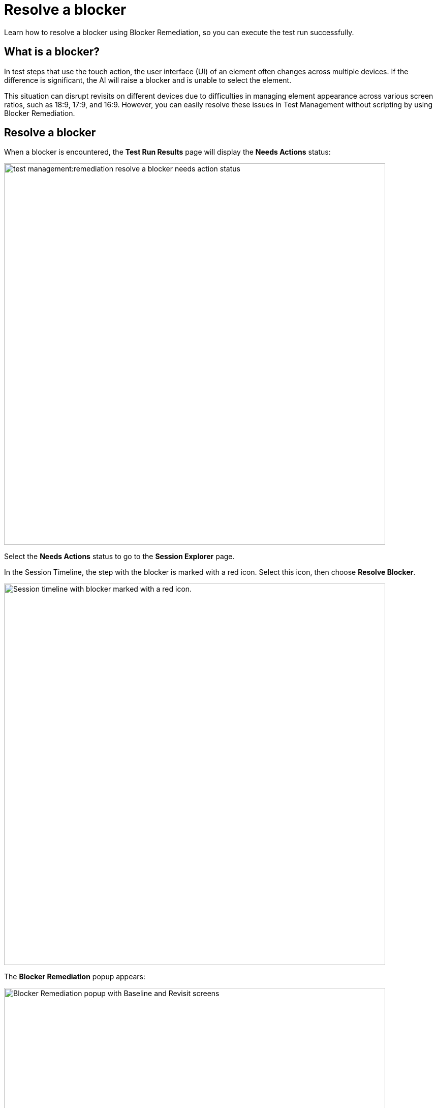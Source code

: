 = Resolve a blocker
:navtitle: Resolve a blocker

Learn how to resolve a blocker using Blocker Remediation, so you can execute the test run successfully.

== What is a blocker?

In test steps that use the touch action, the user interface (UI) of an element often changes across multiple devices. If the difference is significant, the AI will raise a blocker and is unable to select the element.

This situation can disrupt revisits on different devices due to difficulties in managing element appearance across various screen ratios, such as 18:9, 17:9, and 16:9. However, you can easily resolve these issues in Test Management without scripting by using Blocker Remediation.

== Resolve a blocker

When a blocker is encountered, the *Test Run Results* page will display the *Needs Actions* status:

image:test-management:remediation-resolve-a-blocker-needs-action-status.PNG[width=750]

Select the *Needs Actions* status to go to the *Session Explorer* page.

In the Session Timeline, the step with the blocker is marked with a red icon. Select this icon, then choose *Resolve Blocker*.

image:test-management:remediation-resolve-a-blocker-session-explorer.PNG[width=750,alt="Session timeline with blocker marked with a red icon."]

The *Blocker Remediation* popup appears:

image:test-management:remediation-resolve-a-blocker-blocker-remediation-popup.PNG[width=750,alt="Blocker Remediation popup with Baseline and Revisit screens"]

The following tools will help you remediate:

* Navigation buttons to switch between test steps.

image:test-management:remediation-resolve-a-blocker-navigation-buttons.PNG[width=750,alt="Navigation buttons to switch between test steps"]

* The original screenshot of the baseline session is shown alongside the screenshot of the revisit session.
** The selected element is highlighted in the *Baseline* screenshot.
** Hover the mouse over the *Revisit* screenshot to highlight the element closest to it.

image:test-management:remediation-resolve-a-blocker-baseline-revisit.PNG[width=750,alt="Selected element is highlighted. Hover over the Revisit screenshot to highlight the element."]

To remediate a test step:

. Navigate to the desired test step using the navigation buttons.
+
NOTE: You can only navigate to test steps that use the touch action
. Select an element from the Revisit screenshot.
. When finished, select Submit.

NOTE: You can only resolve blocker for one test step in one revisit session. If a test run has many test steps that require Blocker Remediation, rerun the test run again, resolve the next blocker, and repeat until there is no blocker left.

CAUTION: Once you submit, you cannot resolve the blocker for the current session again. Proceed with caution.

After submitting, the submitted test step will be set as the new baseline when running the same test case on any device with the same model and OS version. To verify, rerun the test run again on any device with the same model and OS version.

== Notes

Blocker Remediation does not work in the following cases:

* The element does not involve a touch action, such as swiping or scrolling.
* The element’s position and appearance is not static, such as:
** Floating element.
** Element that can hide or display based on user behavior (playback button in videos player).
** Element with animations.
* The element cannot be identified via Appium Inspector, such as _label_ or _xPath_, and requires touching on an exact coordinate on the screen. For example, an object in a mobile game.
* The element is outside the current view and requires additional actions to be visible, such as scrolling vertically more than 5 pages, scrolling horizontally, or swiping left/right.
+
NOTE: The AI can automatically find the element by scrolling vertically within a 5-page range.
* The element is not selectable due to a bug.
* An in-app pop-up (that did not appear in the baseline session) blocks the element from being selected.

NOTE: System pop-ups, such as software update notices, are automatically dismissed by the AI.